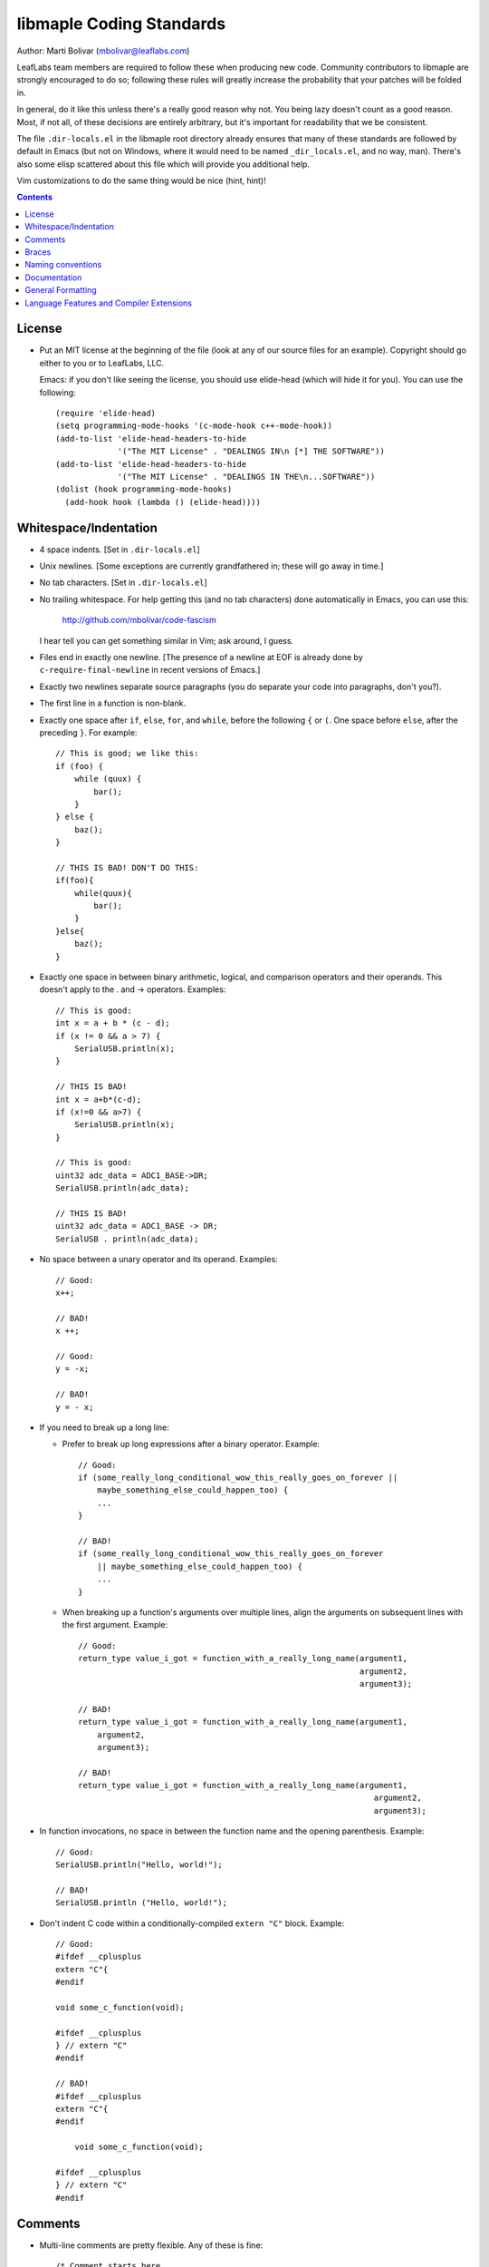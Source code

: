 libmaple Coding Standards
=========================

Author: Marti Bolivar (mbolivar@leaflabs.com)

LeafLabs team members are required to follow these when producing new
code.  Community contributors to libmaple are strongly encouraged to
do so; following these rules will greatly increase the probability
that your patches will be folded in.

In general, do it like this unless there's a really good reason why
not.  You being lazy doesn't count as a good reason.  Most, if not
all, of these decisions are entirely arbitrary, but it's important for
readability that we be consistent.

The file ``.dir-locals.el`` in the libmaple root directory already
ensures that many of these standards are followed by default in Emacs
(but not on Windows, where it would need to be named
``_dir_locals.el``, and no way, man).  There's also some elisp
scattered about this file which will provide you additional help.

Vim customizations to do the same thing would be nice (hint, hint)!

.. contents:: Contents
   :local:

License
-------

.. highlight:: scheme

- Put an MIT license at the beginning of the file (look at any of our
  source files for an example).  Copyright should go either to you or
  to LeafLabs, LLC.

  Emacs: if you don't like seeing the license, you should use
  elide-head (which will hide it for you).  You can use the following::

    (require 'elide-head)
    (setq programming-mode-hooks '(c-mode-hook c++-mode-hook))
    (add-to-list 'elide-head-headers-to-hide
                 '("The MIT License" . "DEALINGS IN\n [*] THE SOFTWARE"))
    (add-to-list 'elide-head-headers-to-hide
                 '("The MIT License" . "DEALINGS IN THE\n...SOFTWARE"))
    (dolist (hook programming-mode-hooks)
      (add-hook hook (lambda () (elide-head))))

Whitespace/Indentation
----------------------

- 4 space indents.  [Set in ``.dir-locals.el``]

- Unix newlines. [Some exceptions are currently grandfathered in;
  these will go away in time.]

- No tab characters. [Set in ``.dir-locals.el``]

- No trailing whitespace.  For help getting this (and no tab
  characters) done automatically in Emacs, you can use this:

      http://github.com/mbolivar/code-fascism

  I hear tell you can get something similar in Vim; ask around, I
  guess.

- Files end in exactly one newline. [The presence of a newline at EOF
  is already done by ``c-require-final-newline`` in recent versions of
  Emacs.]

- Exactly two newlines separate source paragraphs (you do separate
  your code into paragraphs, don't you?).

- The first line in a function is non-blank.

.. highlight:: cpp

- Exactly one space after ``if``, ``else``, ``for``, and ``while``,
  before the following ``{`` or ``(``.  One space before ``else``,
  after the preceding ``}``.  For example::

      // This is good; we like this:
      if (foo) {
          while (quux) {
              bar();
          }
      } else {
          baz();
      }

      // THIS IS BAD! DON'T DO THIS:
      if(foo){
          while(quux){
              bar();
          }
      }else{
          baz();
      }

- Exactly one space in between binary arithmetic, logical, and
  comparison operators and their operands.  This doesn't apply to the
  . and -> operators.  Examples::

      // This is good:
      int x = a + b * (c - d);
      if (x != 0 && a > 7) {
          SerialUSB.println(x);
      }

      // THIS IS BAD!
      int x = a+b*(c-d);
      if (x!=0 && a>7) {
          SerialUSB.println(x);
      }

      // This is good:
      uint32 adc_data = ADC1_BASE->DR;
      SerialUSB.println(adc_data);

      // THIS IS BAD!
      uint32 adc_data = ADC1_BASE -> DR;
      SerialUSB . println(adc_data);

- No space between a unary operator and its operand.  Examples::

      // Good:
      x++;

      // BAD!
      x ++;

      // Good:
      y = -x;

      // BAD!
      y = - x;

- If you need to break up a long line:

  * Prefer to break up long expressions after a binary operator.  Example::

      // Good:
      if (some_really_long_conditional_wow_this_really_goes_on_forever ||
          maybe_something_else_could_happen_too) {
          ...
      }

      // BAD!
      if (some_really_long_conditional_wow_this_really_goes_on_forever
          || maybe_something_else_could_happen_too) {
          ...
      }

  * When breaking up a function's arguments over multiple lines, align
    the arguments on subsequent lines with the first argument.
    Example::

      // Good:
      return_type value_i_got = function_with_a_really_long_name(argument1,
                                                                 argument2,
                                                                 argument3);

      // BAD!
      return_type value_i_got = function_with_a_really_long_name(argument1,
          argument2,
          argument3);

      // BAD!
      return_type value_i_got = function_with_a_really_long_name(argument1,
                                                                    argument2,
                                                                    argument3);

- In function invocations, no space in between the function name and
  the opening parenthesis.  Example::

      // Good:
      SerialUSB.println("Hello, world!");

      // BAD!
      SerialUSB.println ("Hello, world!");

- Don't indent C code within a conditionally-compiled ``extern "C"``
  block.  Example::

      // Good:
      #ifdef __cplusplus
      extern "C"{
      #endif

      void some_c_function(void);

      #ifdef __cplusplus
      } // extern "C"
      #endif

      // BAD!
      #ifdef __cplusplus
      extern "C"{
      #endif

          void some_c_function(void);

      #ifdef __cplusplus
      } // extern "C"
      #endif

.. highlight:: scheme

  Emacs does the "bad" behavior by default, which can be very
  annoying.  You can turn this off with::

      (defun c-mode-inextern-lang-hook ()
          (setcdr (assq 'inextern-lang c-offsets-alist) '-))
      (add-hook 'c-mode-hook c-mode-inextern-lang-hook)

Comments
--------

.. highlight:: c++

- Multi-line comments are pretty flexible.  Any of these is fine::

    /* Comment starts here.
     * Continued lines have a '*' before them.
     * The comment can end after the last line.
     */

    /* Comment starts here.
     * The comment can end on the same line. */

    /*
     * You can also place a newline after the opening "/*".
     */

- Doxygen comments are multi-line comments that begin with ``/**``
  instead.

- Single-line comments on the same line are ``//`` in C++. (That's OK
  in C as well).

- Single-line comments on their own source line should be ``/* */`` in
  C, but can also be ``//`` in C++.  (This isn't of great importance).
  In Emacs, you can use M-; (comment-dwim), and it'll Do What You
  Mean.

Braces
------

- Mostly 1TBS:

      http://en.wikipedia.org/wiki/Indent_style#Variant:_1TBS

  The only difference is that the opening brace of a function's
  definition occurs exactly one space character after the closing
  parenthesis in that function's parameter list.  Example::

      void func(void) {
          ...
      }

Naming conventions
------------------

There's always a fight about upper and lower case vs. underscores.
We'll handle this as follows.

- First, ``Dont_Mix_Like_This``, because ``It_Looks_Really_Ugly``, ok?
  [There's been some debate about this, and some exceptions are
  already grandfathered in, so in order to settle it, let's call this
  a "recommendation" instead of "requirement".]

- Variables: Use underscores to separate words in C identifiers::

    int some_example_name;

  User-facing C++ variables should be camel cased
  (``thisIsAnExample``, ``boardPWMPins``, etc.), for consistency with
  the Arduino style.  It's probably a good idea for you to case
  non-user facing C++ variables in the C style; this will help
  disambiguate what's part of the Wirish API and what's not.

- Classes: Pascal case.  So ``ThisIsAClassName``, but ``thisIsNot``,
  ``this_is_not``, and like I said,
  ``Dont_You_DareTryANYTHING_STUPID``.

- Functions: C functions are all lowercase, and words are separated by
  underscores.  C++ method names are camel cased.

- Structs: Usually like variables (``adc_dev``, ``adc_reg_map``,
  etc.), but it's not crucial.  Don't feel obliged to put ``_t`` at
  the end of the type name; we don't.

- Macros and constants: all caps, separated by underscores.  C++
  variables with the ``const`` qualifier generally aren't considered
  "constants" for the purposes of this rule; i.e., they are cased
  according to the rules for variables.  We make an exception for
  ``PIN_MAP``, because it's the central Wirish data structure.

- foo.h gets ``#ifdef``\ 'ed to ``_FOO_H_``.

- Acronyms: The case of letters in an acronym is determined by the
  case of the first letter in the acronym, which is determined by
  following the above rules.  Examples::

      // Good:
      void usb_func() { ... }
      void frob_usb_disc() { ... }
      class SomethingUSB {
          void usbInit();
          void initUSB();
      };

      // BAD:
      class BadUsb { ... }; // say "GoodUSB" instead
      void swizzle_USB_disc() { ... } // say "swizzle_usb_disc" instead

Documentation
-------------

- You **must** document your code.  At a bare minimum, this means
  Doxygen comments on every user-facing function and type.
  Additionally, you need to individually document the fields and
  enumerator values of ``struct``\ s and ``enum``\ s.  See any
  register map type's definition for an example.

- For libmaple proper, you don't need comments for each register bit
  definition (for now).

- Doxygen comments generally just belong on types, functions,
  etc. that are part of the public user-facing API.  This generally
  means that if there's ReST documentation for it under docs/source/,
  it needs Doxygen comments, and that ReST should use Breathe to pull
  that Doxygen comment out. (For more info on this, see docs/README).

  There are some exceptions to this rule since Breathe isn't totally
  mature yet and Sphinx's C++ domain is still in flux.  In these
  cases, document the code "manually" in ReST.

  This should be avoided if at all possible, since it creates a
  maintenance burden of documenting things in two places at once, and
  makes it easier for documentation to go stale.

  If you do have to document something manually, put a comment in the
  source file informing future maintainers about it, so they'll pay
  extra attention when making changes.

- When adding peripheral support, it would be nice if you put
  longer-form comments into the /notes/ directory, with a comment in
  the corresponding .h file referring to it.  See /libmaple/dac.h for
  an example.

  This lets us keep the source files relatively free of "introductory"
  material, while allowing new readers a convenient starting point.
  These longer-form notes also have a habit of turning into
  user-facing documentation.

- For libmaple proper (the pure C library under libmaple/); the
  convention is to document any user-facing function at the point where
  it is defined.  In particular, this means you should document an
  externally-linked function defined in a .c file in that .c file, not
  in the header file where it is declared to the user.

General Formatting
------------------

.. highlight:: scheme

- Keep it 80-column clean.  That means Emacs says the largest column
  number=79.  You should turn on column number mode to help you out:

    (column-number-mode 1)

  You can get more help from lineker-mode:

    http://www.helsinki.fi/~sjpaavol/programs/lineker.el

  Just put lineker.el somewhere in your load-path, and:

    (require 'lineker)
    (dolist (hook '(c-mode-hook c++-mode-hook))
      (add-hook hook (lambda () (lineker-mode 1))))

.. highlight:: cpp

Language Features and Compiler Extensions
-----------------------------------------

- In libmaple proper, aim for C99 compatibility.  Some GCC extensions
  are OK, but let's not go crazy.  

- If you'd like to get code into libmaple which uses a GCC extension
  not already in use elsewhere, ask a LeafLabs developer (or another
  one, if you are one) what they think about it first.

- Explicitly approved GCC extensions:

  * ``asm volatile``:
    http://gcc.gnu.org/onlinedocs/gcc/Extended-Asm.html

  * ``Nested functions``:
    http://gcc.gnu.org/onlinedocs/gcc/Nested-Functions.html

- In wirish, generally be very conservative when using C++ features
  that aren't part of C.  We are forced to use C++ for Arduino
  compatibility (and the general Arduino style of pretending that an
  object is a library), but it's an angry beast, and we don't want to
  provoke it.  The mantra is "C with classes".

- Explicitly approved C++ features:

  * Initializers that aren't constant; e.g. the ``gpio_dev*`` values
    in a ``PIN_MAP``.

  * Default arguments: e.g., the timeout argument defaulting to 0
    (meaning to wait forever) in ``waitForButtonPress()``.

- Explicitly forbidden C++ features:

  * Templates

- C++ features that are conditionally allowed, but require explicit
  approval from at least two libmaple developers (one of which may be
  yourself):

  * Operator overloading: Never allowed when it's just for style.
    Potentially allowed when you're implementing a class that models a
    mathematical structure, and you'd like to implement
    e.g. ``operator+()``.

